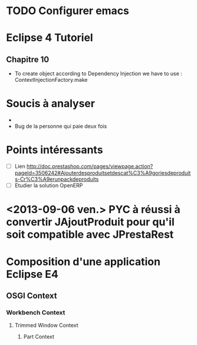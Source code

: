 
* TODO Configurer emacs
* Eclipse 4 Tutoriel
** Chapitre 10
- To create object according to Dependency Injection we have to use : ContextInjectionFactory.make


* Soucis à analyser
- 
- Bug de la personne qui paie deux fois

* Points intéressants
- [ ] Lien http://doc.prestashop.com/pages/viewpage.action?pageId=3506242#Ajouterdesproduitsetdescat%C3%A9goriesdeproduits-Cr%C3%A9erunpackdeproduits
- [ ] Etudier la solution OpenERP

* <2013-09-06 ven.> PYC à réussi à convertir JAjoutProduit pour qu'il soit compatible avec JPrestaRest

* Composition d'une application Eclipse E4

** OSGI Context

*** Workbench Context

**** Trimmed Window Context

***** Part Context

